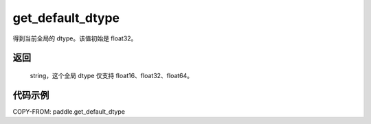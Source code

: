 .. _cn_api_paddle_get_default_dtype:

get_default_dtype
-------------------------------

.. py:function:: paddle.get_default_dtype()


得到当前全局的 dtype。该值初始是 float32。

返回
::::::::::::
 string，这个全局 dtype 仅支持 float16、float32、float64。

代码示例
::::::::::::

COPY-FROM: paddle.get_default_dtype
